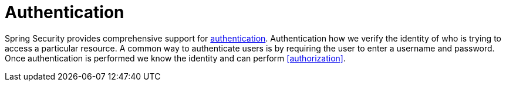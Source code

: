 = Authentication

Spring Security provides comprehensive support for https://en.wikipedia.org/wiki/Authentication[authentication].
Authentication how we verify the identity of who is trying to access a particular resource.
A common way to authenticate users is by requiring the user to enter a username and password.
Once authentication is performed we know the identity and can perform <<authorization>>.

